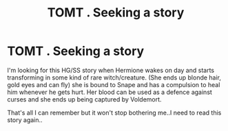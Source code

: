 #+TITLE: TOMT . Seeking a story

* TOMT . Seeking a story
:PROPERTIES:
:Author: No-Arachnid-1382
:Score: 1
:DateUnix: 1594364319.0
:DateShort: 2020-Jul-10
:FlairText: What's That Fic?
:END:
I'm looking for this HG/SS story when Hermione wakes on day and starts transforming in some kind of rare witch/creature. (She ends up blonde hair, gold eyes and can fly) she is bound to Snape and has a compulsion to heal him whenever he gets hurt. Her blood can be used as a defence against curses and she ends up being captured by Voldemort.

That's all I can remember but it won't stop bothering me..I need to read this story again..

